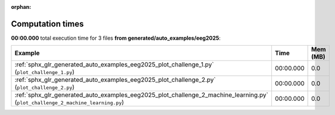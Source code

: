 
:orphan:

.. _sphx_glr_generated_auto_examples_eeg2025_sg_execution_times:


Computation times
=================
**00:00.000** total execution time for 3 files **from generated/auto_examples/eeg2025**:

.. container::

  .. raw:: html

    <style scoped>
    <link href="https://cdnjs.cloudflare.com/ajax/libs/twitter-bootstrap/5.3.0/css/bootstrap.min.css" rel="stylesheet" />
    <link href="https://cdn.datatables.net/1.13.6/css/dataTables.bootstrap5.min.css" rel="stylesheet" />
    </style>
    <script src="https://code.jquery.com/jquery-3.7.0.js"></script>
    <script src="https://cdn.datatables.net/1.13.6/js/jquery.dataTables.min.js"></script>
    <script src="https://cdn.datatables.net/1.13.6/js/dataTables.bootstrap5.min.js"></script>
    <script type="text/javascript" class="init">
    $(document).ready( function () {
        $('table.sg-datatable').DataTable({order: [[1, 'desc']]});
    } );
    </script>

  .. list-table::
   :header-rows: 1
   :class: table table-striped sg-datatable

   * - Example
     - Time
     - Mem (MB)
   * - :ref:`sphx_glr_generated_auto_examples_eeg2025_plot_challenge_1.py` (``plot_challenge_1.py``)
     - 00:00.000
     - 0.0
   * - :ref:`sphx_glr_generated_auto_examples_eeg2025_plot_challenge_2.py` (``plot_challenge_2.py``)
     - 00:00.000
     - 0.0
   * - :ref:`sphx_glr_generated_auto_examples_eeg2025_plot_challenge_2_machine_learning.py` (``plot_challenge_2_machine_learning.py``)
     - 00:00.000
     - 0.0
